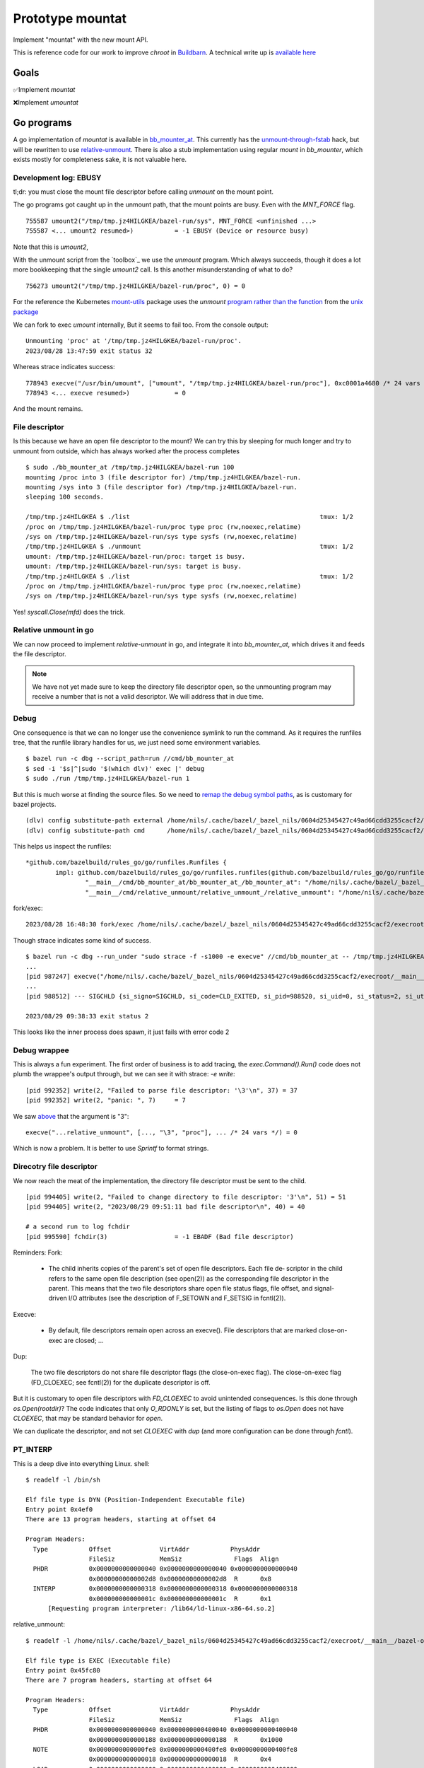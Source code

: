 Prototype mountat
~~~~~~~~~~~~~~~~~

Implement "mountat" with the new mount API.

This is reference code for our work
to improve `chroot` in `Buildbarn`_.
A technical write up is `available here`_

.. _Buildbarn: https://github.com/buildbarn/bb-remote-execution/
.. _available here: https://meroton.com/docs/improved-chroot-in-Buildbarn/implementing-mountat/

Goals
=====

✅Implement `mountat`

❌Implement `umountat`

Go programs
===========

A go implementation of `mountat` is available in `bb_mounter_at`_.
This currently has the `unmount-through-fstab`_ hack,
but will be rewritten to use `relative-unmount`_.
There is also a stub implementation using regular `mount` in `bb_mounter`,
which exists mostly for completeness sake, it is not valuable here.

.. _bb_mounter_at: https://github.com/meroton/prototype-mountat/blob/main/cmd/bb_mounter_at/main.go
.. _bb_mounter: https://github.com/meroton/prototype-mountat/blob/main/cmd/bb_mounter/main.go

.. _unmount-through-fstab: http://white:3000/docs/improved-chroot-in-buildbarn/integrating-mountat/#second-best-effort-use-new-mountat-but-hack-unmounting-through-absolute-paths
.. _relative-unmount: http://white:3000/docs/improved-chroot-in-buildbarn/implementing-unmountat/#relative-unmount

Development log: EBUSY
----------------------

tl;dr: you must close the mount file descriptor before calling `unmount` on the mount point.

The go programs got caught up in the unmount path,
that the mount points are busy.
Even with the `MNT_FORCE` flag.

::

    755587 umount2("/tmp/tmp.jz4HILGKEA/bazel-run/sys", MNT_FORCE <unfinished ...>
    755587 <... umount2 resumed>)           = -1 EBUSY (Device or resource busy)

Note that this is `umount2`,

With the unmount script from the `toolbox`_ we use the `unmount` program.
Which always succeeds, though it does a lot more bookkeeping that the single `umount2` call.
Is this another misunderstanding of what to do?

::

    756273 umount2("/tmp/tmp.jz4HILGKEA/bazel-run/proc", 0) = 0

For the reference the Kubernetes `mount-utils`_ package
uses the `unmount` `program rather than the function`_ from the `unix package`_

.. _mount-utils: https://github.com/kubernetes/mount-utils/
.. _program rather than the function: https://github.com/kubernetes/mount-utils/blob/master/mount_linux.go#L808
.. _unix package: https://pkg.go.dev/golang.org/x/sys@v0.11.0/unix#Unmount

We can fork to exec `umount` internally,
But it seems to fail too.
From the console output::

    Unmounting 'proc' at '/tmp/tmp.jz4HILGKEA/bazel-run/proc'.
    2023/08/28 13:47:59 exit status 32

Whereas strace indicates success::

    778943 execve("/usr/bin/umount", ["umount", "/tmp/tmp.jz4HILGKEA/bazel-run/proc"], 0xc0001a4680 /* 24 vars */ <unfinished ...>
    778943 <... execve resumed>)            = 0

And the mount remains.

File descriptor
---------------

Is this because we have an open file descriptor to the mount?
We can try this by sleeping for much longer and try to unmount from outside,
which has always worked after the process completes

::

    $ sudo ./bb_mounter_at /tmp/tmp.jz4HILGKEA/bazel-run 100
    mounting /proc into 3 (file descriptor for) /tmp/tmp.jz4HILGKEA/bazel-run.
    mounting /sys into 3 (file descriptor for) /tmp/tmp.jz4HILGKEA/bazel-run.
    sleeping 100 seconds.

    /tmp/tmp.jz4HILGKEA $ ./list                                                   tmux: 1/2
    /proc on /tmp/tmp.jz4HILGKEA/bazel-run/proc type proc (rw,noexec,relatime)
    /sys on /tmp/tmp.jz4HILGKEA/bazel-run/sys type sysfs (rw,noexec,relatime)
    /tmp/tmp.jz4HILGKEA $ ./unmount                                                tmux: 1/2
    umount: /tmp/tmp.jz4HILGKEA/bazel-run/proc: target is busy.
    umount: /tmp/tmp.jz4HILGKEA/bazel-run/sys: target is busy.
    /tmp/tmp.jz4HILGKEA $ ./list                                                   tmux: 1/2
    /proc on /tmp/tmp.jz4HILGKEA/bazel-run/proc type proc (rw,noexec,relatime)
    /sys on /tmp/tmp.jz4HILGKEA/bazel-run/sys type sysfs (rw,noexec,relatime)

Yes! `syscall.Close(mfd)` does the trick.

Relative unmount in go
----------------------

We can now proceed to implement `relative-unmount` in go,
and integrate it into `bb_mounter_at`,
which drives it and feeds the file descriptor.

.. Note::

   We have not yet made sure to keep the directory file descriptor open,
   so the unmounting program may receive a number that is not a valid descriptor.
   We will address that in due time.

Debug
-----

One consequence is that we can no longer use the convenience symlink
to run the command.
As it requires the runfiles tree,
that the runfile library handles for us,
we just need some environment variables.

::

    $ bazel run -c dbg --script_path=run //cmd/bb_mounter_at
    $ sed -i '$s|^|sudo '$(which dlv)' exec |' debug
    $ sudo ./run /tmp/tmp.jz4HILGKEA/bazel-run 1

But this is much worse at finding the source files.
So we need to `remap the debug symbol paths`_,
as is customary for bazel projects.

::

    (dlv) config substitute-path external /home/nils/.cache/bazel/_bazel_nils/0604d25345427c49ad66cdd3255cacf2/execroot/__main__/external
    (dlv) config substitute-path cmd      /home/nils/.cache/bazel/_bazel_nils/0604d25345427c49ad66cdd3255cacf2/execroot/__main__/cmd

This helps us inspect the runfiles::

    *github.com/bazelbuild/rules_go/go/runfiles.Runfiles {
            impl: github.com/bazelbuild/rules_go/go/runfiles.runfiles(github.com/bazelbuild/rules_go/go/runfiles.manifest) [
                    "__main__/cmd/bb_mounter_at/bb_mounter_at_/bb_mounter_at": "/home/nils/.cache/bazel/_bazel_nils/0604d25345427c49ad66cdd3255c...+90 more",
                    "__main__/cmd/relative_unmount/relative_unmount_/relative_unmount": "/home/nils/.cache/bazel/_bazel_nils/0604d25345427c49ad66cdd3255c...+99 more",


fork/exec::

    2023/08/28 16:48:30 fork/exec /home/nils/.cache/bazel/_bazel_nils/0604d25345427c49ad66cdd3255cacf2/execroot/__main__/bazel-out/k8-dbg/bin/cmd/relative_unmount/relative_unmount_/relative_unmount: invalid argument

.. _remap the debug symbol paths: https://github.com/bazelbuild/rules_go/issues/1708#issuecomment-791114337

Though strace indicates some kind of success.

::

    $ bazel run -c dbg --run_under "sudo strace -f -s1000 -e execve" //cmd/bb_mounter_at -- /tmp/tmp.jz4HILGKEA/bazel-run 1
    ...
    [pid 987247] execve("/home/nils/.cache/bazel/_bazel_nils/0604d25345427c49ad66cdd3255cacf2/execroot/__main__/bazel-out/k8-dbg/bin/cmd/relative_unmount/relative_unmount_/relative_unmount", ["/home/nils/.cache/bazel/_bazel_nils/0604d25345427c49ad66cdd3255cacf2/execroot/__main__/bazel-out/k8-dbg/bin/cmd/relative_unmount/relative_unmount_/relative_unmount", "\3", "proc"], 0xc0000c0340 /* 24 vars */) = 0
    ...
    [pid 988512] --- SIGCHLD {si_signo=SIGCHLD, si_code=CLD_EXITED, si_pid=988520, si_uid=0, si_status=2, si_utime=0, si_stime=0} ---

    2023/08/29 09:38:33 exit status 2

This looks like the inner process does spawn,
it just fails with error code 2

Debug wrappee
-------------

This is always a fun experiment.
The first order of business is to add tracing,
the `exec.Command().Run()` code does not plumb the wrappee's output through,
but we can see it with strace: `-e write`::

    [pid 992352] write(2, "Failed to parse file descriptor: '\3'\n", 37) = 37
    [pid 992352] write(2, "panic: ", 7)     = 7

We saw `above`_ that the argument is "\3"::

    execve("...relative_unmount", [..., "\3", "proc"], ... /* 24 vars */) = 0

Which is now a problem.
It is better to use `Sprintf` to format strings.

.. _above: `Debug`_

Direcotry file descriptor
-------------------------

We now reach the meat of the implementation,
the directory file descriptor must be sent to the child.

::

    [pid 994405] write(2, "Failed to change directory to file descriptor: '3'\n", 51) = 51
    [pid 994405] write(2, "2023/08/29 09:51:11 bad file descriptor\n", 40) = 40

    # a second run to log fchdir
    [pid 995590] fchdir(3)                  = -1 EBADF (Bad file descriptor)

Reminders:
Fork:

    *  The child inherits copies of the parent's set of open file descriptors.  Each file de‐
       scriptor in the child refers to the same open file description (see  open(2))  as  the
       corresponding file descriptor in the parent.  This means that the two file descriptors
       share open file status flags, file offset, and signal-driven I/O attributes  (see  the
       description of F_SETOWN and F_SETSIG in fcntl(2)).

Execve:

    *  By  default,  file  descriptors remain open across an execve().  File descriptors that
       are marked close-on-exec are closed; ...

Dup:

    The  two  file  descriptors  do not share file descriptor flags (the close-on-exec flag).
    The close-on-exec flag (FD_CLOEXEC; see fcntl(2)) for the duplicate descriptor is off.

But it is customary to open file descriptors with `FD_CLOEXEC` to avoid unintended consequences.
Is this done through `os.Open(rootdir)`?
The code indicates that only `O_RDONLY` is set,
but the listing of flags to `os.Open` does not have `CLOEXEC`,
that may be standard behavior for `open`.

We can duplicate the descriptor,
and not set `CLOEXEC` with `dup`
(and more configuration can be done through `fcntl`).

PT_INTERP
---------

This is a deep dive into everything Linux.
shell::

    $ readelf -l /bin/sh

    Elf file type is DYN (Position-Independent Executable file)
    Entry point 0x4ef0
    There are 13 program headers, starting at offset 64

    Program Headers:
      Type           Offset             VirtAddr           PhysAddr
                     FileSiz            MemSiz              Flags  Align
      PHDR           0x0000000000000040 0x0000000000000040 0x0000000000000040
                     0x00000000000002d8 0x00000000000002d8  R      0x8
      INTERP         0x0000000000000318 0x0000000000000318 0x0000000000000318
                     0x000000000000001c 0x000000000000001c  R      0x1
          [Requesting program interpreter: /lib64/ld-linux-x86-64.so.2]

relative_unmount::

    $ readelf -l /home/nils/.cache/bazel/_bazel_nils/0604d25345427c49ad66cdd3255cacf2/execroot/__main__/bazel-out/k8-dbg/bin/cmd/relative_unmount/relative_unmount_/relative_unmount | head -20

    Elf file type is EXEC (Executable file)
    Entry point 0x45fc80
    There are 7 program headers, starting at offset 64

    Program Headers:
      Type           Offset             VirtAddr           PhysAddr
                     FileSiz            MemSiz              Flags  Align
      PHDR           0x0000000000000040 0x0000000000400040 0x0000000000400040
                     0x0000000000000188 0x0000000000000188  R      0x1000
      NOTE           0x0000000000000fe8 0x0000000000400fe8 0x0000000000400fe8
                     0x0000000000000018 0x0000000000000018  R      0x4
      LOAD           0x0000000000000000 0x0000000000400000 0x0000000000400000
                     0x000000000008ce57 0x000000000008ce57  R E    0x1000
      LOAD           0x000000000008d000 0x000000000048d000 0x000000000048d000
                     0x0000000000099138 0x0000000000099138  R      0x1000
      LOAD           0x0000000000127000 0x0000000000527000 0x0000000000527000
                     0x0000000000018180 0x0000000000049c30  RW     0x1000
      GNU_STACK      0x0000000000000000 0x0000000000000000 0x0000000000000000
                     0x0000000000000000 0x0000000000000000  RW     0x8

C prototypes
============

The `c-prototypes/` directory contains our prototype,
that have simple implementations of the functions we want using the new syscalls.
Before writing good error-checking go code I wrote these to prototype.
To understand errors I recommend using `strace`
to see how the syscalls are called and what they return.

Relative mount
--------------

`relative_mount.c` shows that `mount` can take relative paths,
but they must start with "./".
Combined with a `fchdir` to the file descriptor this can be used
to emulate "mountat".
This takes a directory name and creates "proc" inside it.

    https://github.com/torvalds/linux/blob/93f5de5f648d2b1ce3540a4ac71756d4a852dc23/tools/testing/selftests/openat2/resolve_test.c#L75

Mountat
-------

The `mountat_dfd.c` program shows how to create create and place mounts
into a directory file descriptor,
which can be created from any path, relative or absolute.

::

    $ gcc mountat_dfd.c
    $ prog=$PWD/a.out
    $ mktemp -d
    /tmp/tmp.jz4HILGKEA
    $ cd /tmp/tmp.jz4HILGKEA

    $ mkdir -p mnt/{sys,proc}
    $ tree
    .
    └── mnt
        ├── proc
        └── sys

    3 directories, 0 files
    $ sudo "$prog" mnt
    $ tree -L 3 | tail -1
    740 directories, 48 files

Relative unmount
----------------

Just like `mount`_ we can use relative paths in `unmount`
by first changing to the directory in which we operate.
This is avaialble in `relative_unmount.c`.

.. _mount: `relative mount`_

Unmountat
---------

Has not been possible,
see `move mount`_ for the progress.

Move mount
----------

The next exploratory step in trying to unmount the mounts we created.
This attempts an "Indiana-Jones swap" by moving the mount to a better place,
that we can address later.
It should also be a step towards a full unmount,
which can _allegedly_ be unmounted with `move_mount`, `fspick` and so on.

This [tracee document] is also light but indicates that it should work
based on the directory file descriptors and names therein.
But that does not work for me.

::

    $ gcc move_mount.c
    $ prog=$PWD/a.out
    $ mktemp -d
    /tmp/tmp.fcGMUvdIMq
    $ cd /tmp/tmp.fcGMUvdIMq

    $ mkdir -p {mnt,destination}/proc
    $ tree
    .
    ├── destination
    │   └── proc
    └── mnt
        └── proc

    # Create an initial mount,
    # as it can be interesting to run the script multiple times,
    # and it would happily stack mounts,
    # so it is harder to see when a move or unmount succeeded.
    $ mount -t proc /proc mnt/proc

    mount -v | grep $PWD
    /proc on /tmp/tmp.fcGMUvdIMq/mnt/proc type proc (rw,relatime)
    $ sudo strace -s1000 --failed-only "$prog"
    mount -v | grep $PWD
    /proc on /tmp/tmp.fcGMUvdIMq/mnt/proc type proc (rw,relatime)
    /proc on /tmp/tmp.fcGMUvdIMq/destination/proc type proc (rw,relatime)

This is where I fall short, we are closing in on the solution
but a full clone is not sufficient,
we want the original to be unmounted.

The [source file] contains commented out sections that I tried
combined with their failures.
Mostly `EINVAL` errors.

They can probably be investigated further by reading warnings and errors
from the file descriptors,
or by digging into the Linux source code
and potentially debugging them.
But that is a bigger undertaking.

[tracee document]: https://aquasecurity.github.io/tracee/dev/docs/events/builtin/syscalls/move_mount/

Tips and tricks
===============

.. toolbox:

Working with mounts in your scratch area
----------------------------------------

List mounts under the current directory:

    $ mount -v | grep $PWD

Unmount everything below the current directory:

    $ mount -v | cut -d' ' -f3 | xargs -n1 sudo umount
    $ mount -v | choose 2      | xargs -n1 sudo umount

This unmounts once, so if you have stacked mounts it must be called repeatedly.
Shout-out to [choose] for many simple `cut` and `awk` use-cases.
This is available as `./unmount` from the project root.

If we instead create the mount with `mountat` internally
the mounts will have the `noexec` flag:
But we still end up with the original and the moved clone.

    /proc on /tmp/tmp.jz4HILGKEA/destination/proc type proc (rw,noexec,relatime)

[choose]: https://github.com/theryangeary/choose

Debugging the go program
------------------------

::

    $ bazel build -c dbg //cmd/bb_mounter_at
    Target //cmd/bb_mounter_at:bb_mounter_at up-to-date:
      bazel-bin/cmd/bb_mounter_at/bb_mounter_at_/bb_mounter_at
    $ ln -s $PWD/bazel-bin/cmd/bb_mounter_at/bb_mounter_at_/bb_mounter_at bb_mounter_at

Then use the `execroot`-trick to debug with `dlv`.

::

    ./debug-bb_mounter_at /tmp/tmp.jz4HILGKEA

